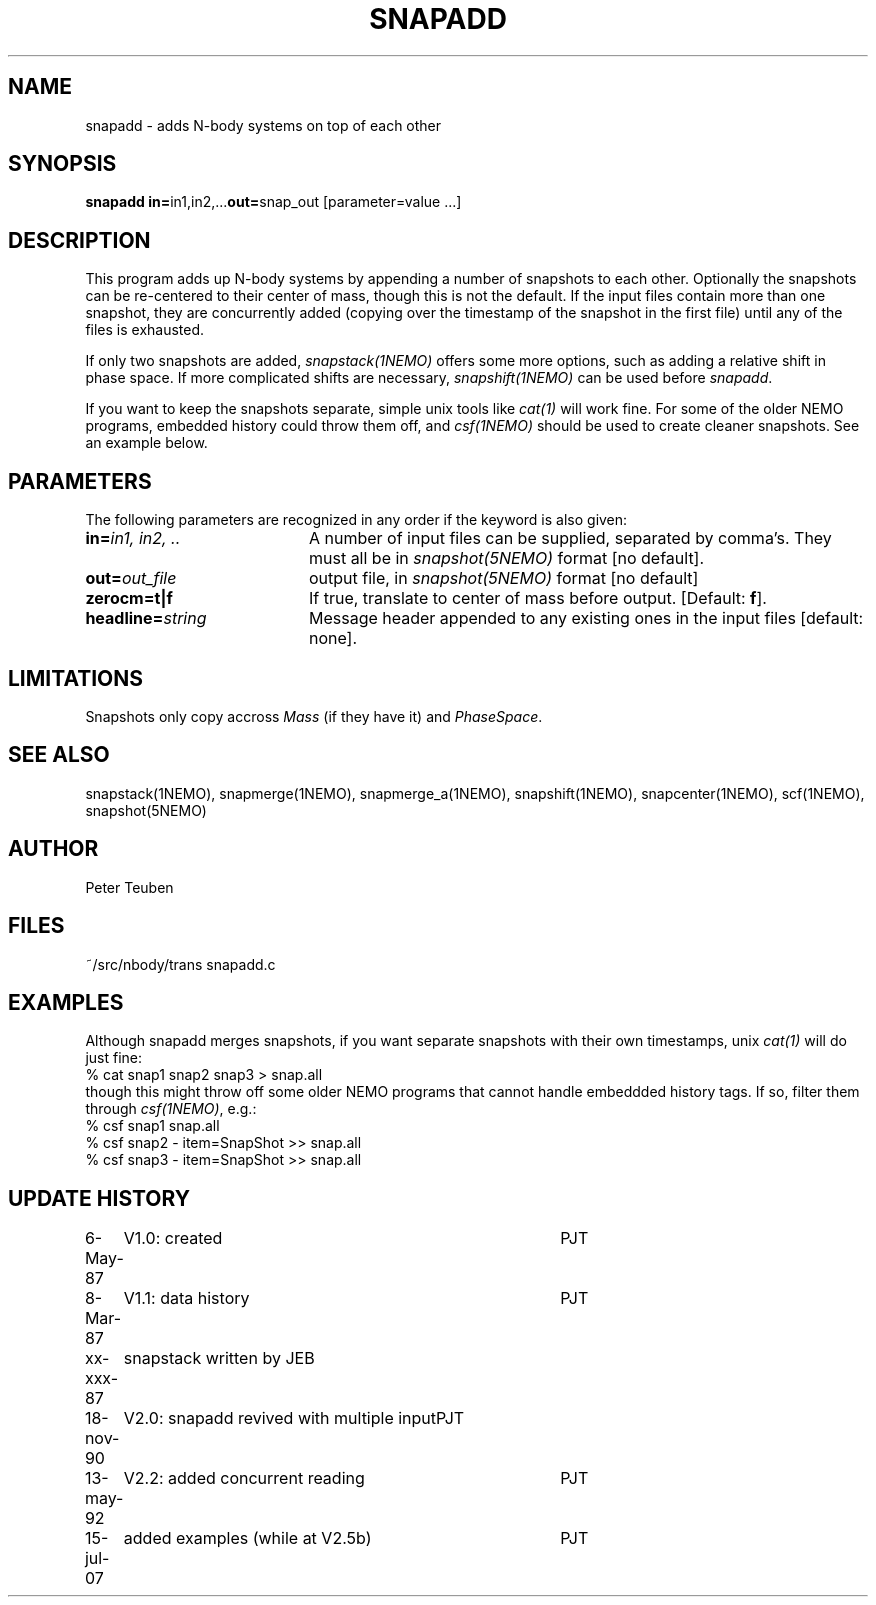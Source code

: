 .TH SNAPADD 1NEMO "13 May 1992" 
.SH NAME
snapadd \- adds N-body systems on top of each other
.SH SYNOPSIS
.PP
\fBsnapadd in=\fPin1,in2,...\fBout=\fPsnap_out [parameter=value ...]
.SH DESCRIPTION
This program adds up N-body systems by appending a number of snapshots
to each other. Optionally the snapshots can be re-centered to their
center of mass, though this is not the default. If the input files
contain more than one snapshot, they are concurrently added
(copying over the timestamp of the snapshot in the first file)
until any of the files is exhausted.
.PP
If only two snapshots are added, 
\fIsnapstack(1NEMO)\fP offers some more options, such as adding
a relative shift in phase space. If more complicated shifts are necessary,
\fIsnapshift(1NEMO)\fP can be used before \fIsnapadd\fP.
.PP
If you want to keep the snapshots separate, simple unix tools like \fIcat(1)\fP
will work fine. For some of the older NEMO programs, embedded history could throw
them off, and \fIcsf(1NEMO)\fP should be used to create cleaner snapshots. See
an example below.
.SH PARAMETERS
The following parameters are recognized in any order if the keyword is also
given:
.TP 20
\fBin=\fIin1, in2, ..\fP
A number of input files can be supplied, separated by comma's.
They must all be in \fIsnapshot(5NEMO)\fP format [no default].
.TP
\fBout=\fIout_file\fP
output file,  in \fIsnapshot(5NEMO)\fP format [no default]
.TP
\fBzerocm=t|f\fP
If true, translate to center of mass
before output.  [Default: \fBf\fP].
.TP
\fBheadline=\fIstring\fP
Message header appended to any existing ones in the input files [default: none].
.SH LIMITATIONS
Snapshots only copy accross \fIMass\fP (if they have it) and 
\fIPhaseSpace\fP.
.SH "SEE ALSO"
snapstack(1NEMO), snapmerge(1NEMO), snapmerge_a(1NEMO), snapshift(1NEMO), snapcenter(1NEMO), scf(1NEMO), snapshot(5NEMO)
.SH AUTHOR
Peter Teuben
.SH FILES
.nf
.ta +2.0i
~/src/nbody/trans	snapadd.c
.fi
.SH EXAMPLES
Although snapadd merges snapshots, if you want separate snapshots with their own timestamps,
unix \fIcat(1)\fP will do just fine:
.nf
  % cat snap1 snap2 snap3 > snap.all
.fi
though this might throw off some older NEMO programs that cannot handle embeddded history
tags. If so, filter them through \fIcsf(1NEMO)\fP, e.g.:
.nf
  % csf snap1 snap.all
  % csf snap2 - item=SnapShot >> snap.all
  % csf snap3 - item=SnapShot >> snap.all
.fi
.SH "UPDATE HISTORY"
.nf
.ta +1.0i +4.0i
 6-May-87	V1.0: created          	PJT
 8-Mar-87	V1.1: data history	PJT
xx-xxx-87	snapstack written by JEB
18-nov-90	V2.0: snapadd revived with multiple input	PJT
13-may-92	V2.2: added concurrent reading  	PJT
15-jul-07	added examples (while at V2.5b)	PJT
.fi
